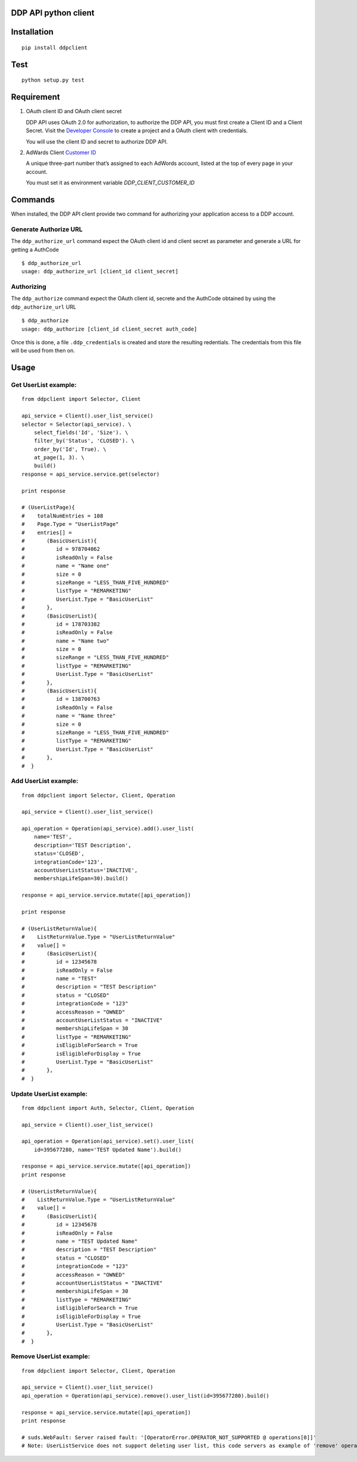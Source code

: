 DDP API python client
---------------------

Installation
------------

::

    pip install ddpclient


Test
----

::

    python setup.py test

Requirement
-----------

1. OAuth client ID and OAuth client secret

   DDP API uses OAuth 2.0 for authorization, to authorize the DDP API,
   you must first create a Client ID and a Client Secret. Visit the
   `Developer Console`_ to create a project and a OAuth client with
   credentials.

   You will use the client ID and secret to authorize DDP API.

2. AdWards Client `Customer ID`_

   A unique three-part number that’s assigned to each AdWords account,
   listed at the top of every page in your account.

   You must set it as environment variable `DDP_CLIENT_CUSTOMER_ID`

Commands
--------

When installed, the DDP API client provide two command for authorizing
your application access to a DDP account.

Generate Authorize URL
^^^^^^^^^^^^^^^^^^^^^^

The ``ddp_authorize_url`` command expect the OAuth client id and client
secret as parameter and generate a URL for getting a AuthCode

::

    $ ddp_authorize_url
    usage: ddp_authorize_url [client_id client_secret]

Authorizing
^^^^^^^^^^^

The ``ddp_authorize`` command expect the OAuth client id, secrete and
the AuthCode obtained by using the ``ddp_authorize_url`` URL

::

    $ ddp_authorize
    usage: ddp_authorize [client_id client_secret auth_code]

Once this is done, a file ``.ddp_credentials`` is created and store the
resulting redentials. The credentials from this file will be used from
then on.

Usage
-----

Get UserList example:
^^^^^^^^^^^^^^^^^^^^^^^^

::

    from ddpclient import Selector, Client

    api_service = Client().user_list_service()
    selector = Selector(api_service). \
        select_fields('Id', 'Size'). \
        filter_by('Status', 'CLOSED'). \
        order_by('Id', True). \
        at_page(1, 3). \
        build()
    response = api_service.service.get(selector)

    print response

    # (UserListPage){
    #    totalNumEntries = 108
    #    Page.Type = "UserListPage"
    #    entries[] =
    #       (BasicUserList){
    #          id = 978704062
    #          isReadOnly = False
    #          name = "Name one"
    #          size = 0
    #          sizeRange = "LESS_THAN_FIVE_HUNDRED"
    #          listType = "REMARKETING"
    #          UserList.Type = "BasicUserList"
    #       },
    #       (BasicUserList){
    #          id = 178703382
    #          isReadOnly = False
    #          name = "Name two"
    #          size = 0
    #          sizeRange = "LESS_THAN_FIVE_HUNDRED"
    #          listType = "REMARKETING"
    #          UserList.Type = "BasicUserList"
    #       },
    #       (BasicUserList){
    #          id = 138700763
    #          isReadOnly = False
    #          name = "Name three"
    #          size = 0
    #          sizeRange = "LESS_THAN_FIVE_HUNDRED"
    #          listType = "REMARKETING"
    #          UserList.Type = "BasicUserList"
    #       },
    #  }


Add UserList example:
^^^^^^^^^^^^^^^^^^^^^^^^

::

    from ddpclient import Selector, Client, Operation

    api_service = Client().user_list_service()

    api_operation = Operation(api_service).add().user_list(
        name='TEST',
        description='TEST Description',
        status='CLOSED',
        integrationCode='123',
        accountUserListStatus='INACTIVE',
        membershipLifeSpan=30).build()

    response = api_service.service.mutate([api_operation])

    print response

    # (UserListReturnValue){
    #    ListReturnValue.Type = "UserListReturnValue"
    #    value[] =
    #       (BasicUserList){
    #          id = 12345678
    #          isReadOnly = False
    #          name = "TEST"
    #          description = "TEST Description"
    #          status = "CLOSED"
    #          integrationCode = "123"
    #          accessReason = "OWNED"
    #          accountUserListStatus = "INACTIVE"
    #          membershipLifeSpan = 30
    #          listType = "REMARKETING"
    #          isEligibleForSearch = True
    #          isEligibleForDisplay = True
    #          UserList.Type = "BasicUserList"
    #       },
    #  }


Update UserList example:
^^^^^^^^^^^^^^^^^^^^^^^^

::

    from ddpclient import Auth, Selector, Client, Operation

    api_service = Client().user_list_service()

    api_operation = Operation(api_service).set().user_list(
        id=395677280, name='TEST Updated Name').build()

    response = api_service.service.mutate([api_operation])
    print response

    # (UserListReturnValue){
    #    ListReturnValue.Type = "UserListReturnValue"
    #    value[] =
    #       (BasicUserList){
    #          id = 12345678
    #          isReadOnly = False
    #          name = "TEST Updated Name"
    #          description = "TEST Description"
    #          status = "CLOSED"
    #          integrationCode = "123"
    #          accessReason = "OWNED"
    #          accountUserListStatus = "INACTIVE"
    #          membershipLifeSpan = 30
    #          listType = "REMARKETING"
    #          isEligibleForSearch = True
    #          isEligibleForDisplay = True
    #          UserList.Type = "BasicUserList"
    #       },
    #  }


Remove UserList example:
^^^^^^^^^^^^^^^^^^^^^^^^

::

    from ddpclient import Selector, Client, Operation

    api_service = Client().user_list_service()
    api_operation = Operation(api_service).remove().user_list(id=395677280).build()

    response = api_service.service.mutate([api_operation])
    print response

    # suds.WebFault: Server raised fault: '[OperatorError.OPERATOR_NOT_SUPPORTED @ operations[0]]'
    # Note: UserListService does not support deleting user list, this code servers as example of 'remove' operations


.. _Developer Console: http://
.. _Customer ID: https://support.google.com/adwords/answer/29198?hl=en-AU

